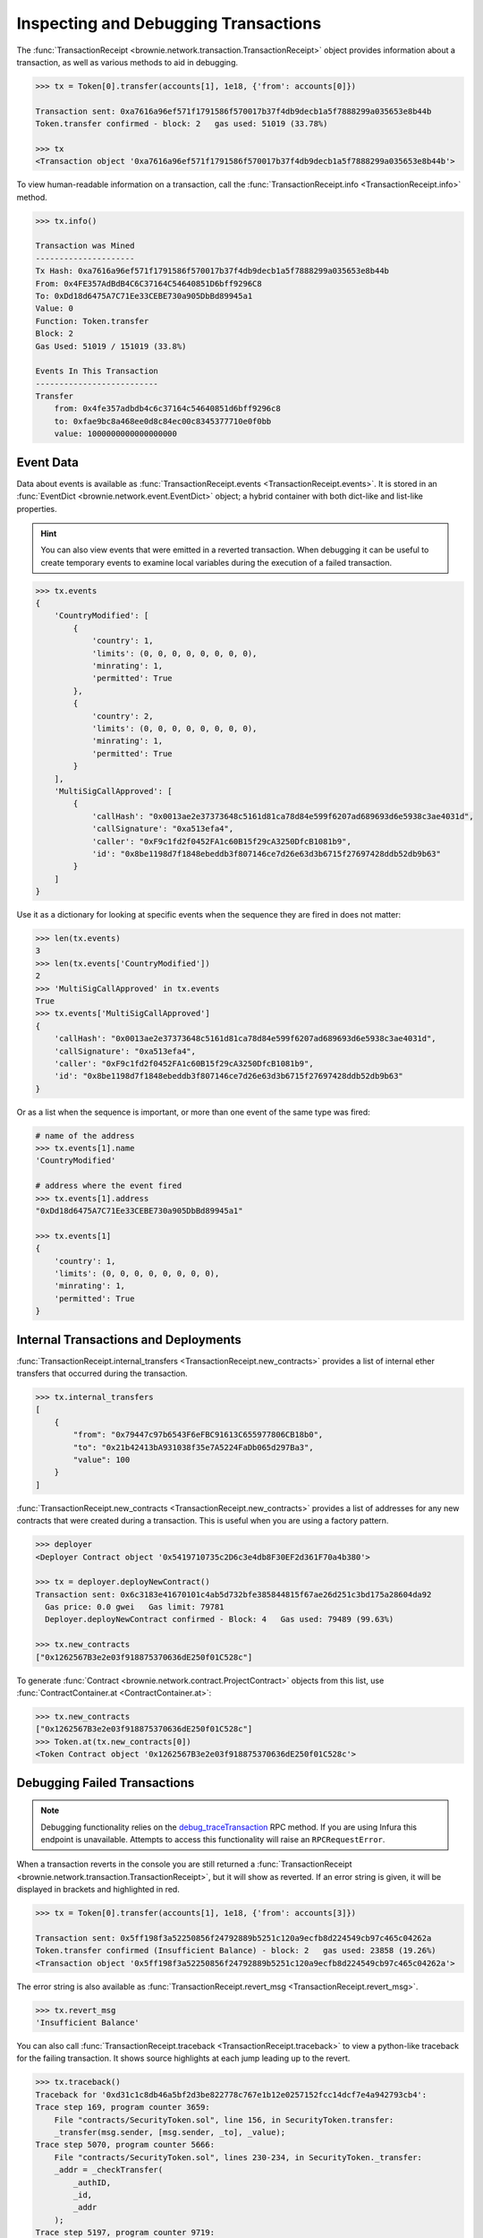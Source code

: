 .. _core-transactions:

=====================================
Inspecting and Debugging Transactions
=====================================

The :func:`TransactionReceipt <brownie.network.transaction.TransactionReceipt>` object provides information about a transaction, as well as various methods to aid in debugging.

.. code-block:: python

    >>> tx = Token[0].transfer(accounts[1], 1e18, {'from': accounts[0]})

    Transaction sent: 0xa7616a96ef571f1791586f570017b37f4db9decb1a5f7888299a035653e8b44b
    Token.transfer confirmed - block: 2   gas used: 51019 (33.78%)

    >>> tx
    <Transaction object '0xa7616a96ef571f1791586f570017b37f4db9decb1a5f7888299a035653e8b44b'>

To view human-readable information on a transaction, call the :func:`TransactionReceipt.info <TransactionReceipt.info>` method.

.. code-block:: python

    >>> tx.info()

    Transaction was Mined
    ---------------------
    Tx Hash: 0xa7616a96ef571f1791586f570017b37f4db9decb1a5f7888299a035653e8b44b
    From: 0x4FE357AdBdB4C6C37164C54640851D6bff9296C8
    To: 0xDd18d6475A7C71Ee33CEBE730a905DbBd89945a1
    Value: 0
    Function: Token.transfer
    Block: 2
    Gas Used: 51019 / 151019 (33.8%)

    Events In This Transaction
    --------------------------
    Transfer
        from: 0x4fe357adbdb4c6c37164c54640851d6bff9296c8
        to: 0xfae9bc8a468ee0d8c84ec00c8345377710e0f0bb
        value: 1000000000000000000

.. _event-data:

Event Data
==========

Data about events is available as :func:`TransactionReceipt.events <TransactionReceipt.events>`. It is stored in an :func:`EventDict <brownie.network.event.EventDict>` object; a hybrid container with both dict-like and list-like properties.

.. hint::

    You can also view events that were emitted in a reverted transaction. When debugging it can be useful to create temporary events to examine local variables during the execution of a failed transaction.

.. code-block:: python

    >>> tx.events
    {
        'CountryModified': [
            {
                'country': 1,
                'limits': (0, 0, 0, 0, 0, 0, 0, 0),
                'minrating': 1,
                'permitted': True
            },
            {
                'country': 2,
                'limits': (0, 0, 0, 0, 0, 0, 0, 0),
                'minrating': 1,
                'permitted': True
            }
        ],
        'MultiSigCallApproved': [
            {
                'callHash': "0x0013ae2e37373648c5161d81ca78d84e599f6207ad689693d6e5938c3ae4031d",
                'callSignature': "0xa513efa4",
                'caller': "0xF9c1fd2f0452FA1c60B15f29cA3250DfcB1081b9",
                'id': "0x8be1198d7f1848ebeddb3f807146ce7d26e63d3b6715f27697428ddb52db9b63"
            }
        ]
    }

Use it as a dictionary for looking at specific events when the sequence they are fired in does not matter:

.. code-block:: python

    >>> len(tx.events)
    3
    >>> len(tx.events['CountryModified'])
    2
    >>> 'MultiSigCallApproved' in tx.events
    True
    >>> tx.events['MultiSigCallApproved']
    {
        'callHash': "0x0013ae2e37373648c5161d81ca78d84e599f6207ad689693d6e5938c3ae4031d",
        'callSignature': "0xa513efa4",
        'caller': "0xF9c1fd2f0452FA1c60B15f29cA3250DfcB1081b9",
        'id': "0x8be1198d7f1848ebeddb3f807146ce7d26e63d3b6715f27697428ddb52db9b63"
    }

Or as a list when the sequence is important, or more than one event of the same type was fired:

.. code-block:: python

    # name of the address
    >>> tx.events[1].name
    'CountryModified'

    # address where the event fired
    >>> tx.events[1].address
    "0xDd18d6475A7C71Ee33CEBE730a905DbBd89945a1"

    >>> tx.events[1]
    {
        'country': 1,
        'limits': (0, 0, 0, 0, 0, 0, 0, 0),
        'minrating': 1,
        'permitted': True
    }

Internal Transactions and Deployments
=====================================

:func:`TransactionReceipt.internal_transfers <TransactionReceipt.new_contracts>` provides a list of internal ether transfers that occurred during the transaction.

.. code-block:: python

        >>> tx.internal_transfers
        [
            {
                "from": "0x79447c97b6543F6eFBC91613C655977806CB18b0",
                "to": "0x21b42413bA931038f35e7A5224FaDb065d297Ba3",
                "value": 100
            }
        ]

:func:`TransactionReceipt.new_contracts <TransactionReceipt.new_contracts>` provides a list of addresses for any new contracts that were created during a transaction. This is useful when you are using a factory pattern.

.. code-block:: python

    >>> deployer
    <Deployer Contract object '0x5419710735c2D6c3e4db8F30EF2d361F70a4b380'>

    >>> tx = deployer.deployNewContract()
    Transaction sent: 0x6c3183e41670101c4ab5d732bfe385844815f67ae26d251c3bd175a28604da92
      Gas price: 0.0 gwei   Gas limit: 79781
      Deployer.deployNewContract confirmed - Block: 4   Gas used: 79489 (99.63%)

    >>> tx.new_contracts
    ["0x1262567B3e2e03f918875370636dE250f01C528c"]

To generate :func:`Contract <brownie.network.contract.ProjectContract>` objects from this list, use :func:`ContractContainer.at <ContractContainer.at>`:

.. code-block:: python

    >>> tx.new_contracts
    ["0x1262567B3e2e03f918875370636dE250f01C528c"]
    >>> Token.at(tx.new_contracts[0])
    <Token Contract object '0x1262567B3e2e03f918875370636dE250f01C528c'>

.. _debug:

Debugging Failed Transactions
=============================

.. note::

    Debugging functionality relies on the `debug_traceTransaction <https://github.com/ethereum/go-ethereum/wiki/Management-APIs#user-content-debug_tracetransaction>`_ RPC method. If you are using Infura this endpoint is unavailable. Attempts to access this functionality will raise an ``RPCRequestError``.

When a transaction reverts in the console you are still returned a :func:`TransactionReceipt <brownie.network.transaction.TransactionReceipt>`, but it will show as reverted. If an error string is given, it will be displayed in brackets and highlighted in red.

.. code-block:: python

    >>> tx = Token[0].transfer(accounts[1], 1e18, {'from': accounts[3]})

    Transaction sent: 0x5ff198f3a52250856f24792889b5251c120a9ecfb8d224549cb97c465c04262a
    Token.transfer confirmed (Insufficient Balance) - block: 2   gas used: 23858 (19.26%)
    <Transaction object '0x5ff198f3a52250856f24792889b5251c120a9ecfb8d224549cb97c465c04262a'>

The error string is also available as :func:`TransactionReceipt.revert_msg <TransactionReceipt.revert_msg>`.

.. code-block:: python

    >>> tx.revert_msg
    'Insufficient Balance'

You can also call :func:`TransactionReceipt.traceback <TransactionReceipt.traceback>` to view a python-like traceback for the failing transaction. It shows source highlights at each jump leading up to the revert.

.. code-block:: python

    >>> tx.traceback()
    Traceback for '0xd31c1c8db46a5bf2d3be822778c767e1b12e0257152fcc14dcf7e4a942793cb4':
    Trace step 169, program counter 3659:
        File "contracts/SecurityToken.sol", line 156, in SecurityToken.transfer:
        _transfer(msg.sender, [msg.sender, _to], _value);
    Trace step 5070, program counter 5666:
        File "contracts/SecurityToken.sol", lines 230-234, in SecurityToken._transfer:
        _addr = _checkTransfer(
            _authID,
            _id,
            _addr
        );
    Trace step 5197, program counter 9719:
        File "contracts/SecurityToken.sol", line 136, in SecurityToken._checkTransfer:
        require(balances[_addr[SENDER]] >= _value, "Insufficient Balance");

Inspecting the Trace
====================

The Trace Object
----------------

The best way to understand exactly happened in a transaction is to generate and examine a `transaction trace <https://github.com/ethereum/go-ethereum/wiki/Tracing:-Introduction#user-content-basic-traces>`_. This is available as a list of dictionaries at :func:`TransactionReceipt.trace <TransactionReceipt.trace>`, with several fields added to make it easier to understand.

Each step in the trace includes the following data:

.. code-block:: javascript

    {
        'address': "",  // address of the contract containing this opcode
        'contractName': "",  // contract name
        'depth': 0,  // the number of external jumps away the initially called contract (starts at 0)
        'error': "",  // occurred error
        'fn': "",  // function name
        'gas': 0,  // remaining gas
        'gasCost': 0,  // cost to execute this opcode
        'jumpDepth': 1,  // number of internal jumps within the active contract (starts at 1)
        'memory': [],  // execution memory
        'op': "",  // opcode
        'pc': 0,  // program counter
        'source': {
            'filename': "path/to/file.sol",  // path to contract source
            'offset': [0, 0]  // start:stop offset associated with this opcode
        },
        'stack': [],  // execution stack
        'storage': {}  // contract storage
    }

Call Traces
-----------

When dealing with complex transactions the trace can be may thousands of steps long - it can be challenging to know where to begin examining it. Brownie provides the :func:`TransactionReceipt.call_trace <TransactionReceipt.call_trace>` method to view a complete map of every jump that occured in the transaction:

.. code-block:: python

    >>> tx.call_trace()
    Call trace for '0x7824c6032966ca2349d6a14ec3174d48d546d0fb3020a71b08e50c7b31c1bcb1':
    Initial call cost  [21228 gas]
    LiquidityGauge.deposit  0:3103  [64010 / 128030 gas]
    ├── LiquidityGauge._checkpoint  83:1826  [-6420 / 7698 gas]
    │   ├── GaugeController.get_period_timestamp  [STATICCALL]  119:384  [2511 gas]
    │   ├── ERC20CRV.start_epoch_time_write  [CALL]  411:499  [1832 gas]
    │   ├── GaugeController.gauge_relative_weight_write  [CALL]  529:1017  [3178 / 7190 gas]
    │   │   └── GaugeController.change_epoch  697:953  [2180 / 4012 gas]
    │   │       └── ERC20CRV.start_epoch_time_write  [CALL]  718:806  [1832 gas]
    │   └── GaugeController.period  [STATICCALL]  1043:1336  [2585 gas]
    ├── LiquidityGauge._update_liquidity_limit  1929:2950  [45242 / 54376 gas]
    │   ├── VotingEscrow.balanceOf  [STATICCALL]  1957:2154  [2268 gas]
    │   └── VotingEscrow.totalSupply  [STATICCALL]  2180:2768  [6029 / 6866 gas]
    │       └── VotingEscrow.supply_at  2493:2748  [837 gas]
    └── ERC20LP.transferFrom  [CALL]  2985:3098  [1946 gas]

Each line shows the following information:

::

    ContractName.functionName (external call opcode) start:stop [internal / total gas used]

Where ``start`` and ``stop`` are the indexes of :func:`TransactionReceipt.trace <TransactionReceipt.trace>` where the function was entered and exited. :func:`TransactionReceipt.call_trace <TransactionReceipt.call_trace>` provides an initial high level overview of the transaction execution path, which helps you to examine the individual trace steps in a more targetted manner and determine where things went wrong in a complex transaction.

Functions that terminated with ``REVERT`` or ``INVALID`` opcodes are highlighted in red.

For functions with no subcalls, the used gas is shown. Otherwise, the first gas number is the amount of gas used internally by this function and the second number is the total gas used by the function including all sub-calls. Gas refunds from deleting storage or contracts are shown as negative gas used. Note that overwriting an existing zero-value with another zero-value will incorrectly display a gas refund.

Calling :func:`TransactionReceipt.call_trace <TransactionReceipt.call_trace>` with ``True`` as an argument provides an expanded view:

.. code-block:: python

    >>> history[-1].call_trace(True)

    Call trace for '0x7824c6032966ca2349d6a14ec3174d48d546d0fb3020a71b08e50c7b31c1bcb1':
    Initial call cost  [21228 gas]
    LiquidityGauge.deposit  0:3103  [64010 / 128030 gas]
    ├── LiquidityGauge._checkpoint  83:1826  [-6420 / 7698 gas]
    │   │
    │   ├── GaugeController.get_period_timestamp  [STATICCALL]  119:384  [2511 gas]
    │   │       ├── address: 0x0C41Fc429cC21BC3c826efB3963929AEdf1DBb8e
    │   │       ├── input arguments:
    │   │       │   └── p: 0
    │   │       └── return value: 1594574319
    ...

The expanded trace includes information about external subcalls, including:

* the target address
* the amount of ether transferred
* input arguments
* return values

For calls that revert, the revert reason is given in place of the return value:

.. code-block:: python

    >>> history[-1].call_trace(True)
    ...
    └── ERC20LP.transferFrom  [CALL]  2985:3098  [1946 gas]
            ├── address: 0xd495633B90a237de510B4375c442C0469D3C161C
            ├── value: 0
            ├── input arguments:
            │   ├── _from: 0x9EC9431CCCCD2C73F0A2F68DC69A4A527AB5D809
            │   ├── _to: 0x5AE569698C5F986665018B6E1D92A71BE71DEF9A
            │   └── _value: 100000
            └── revert reason: Integer underflow

You can also access this information programmatically via the :func:`TransactionReceipt.subcalls <TransactionReceipt.subcalls>` attribute:

.. code-block:: python

    >>> history[-1].subcalls
    [
        {
            'from': "0x5AE569698C5F986665018B6e1d92A71be71DEF9a",
            'function': "get_period_timestamp(int128)",
            'inputs': {
                'p': 0
            },
            'op': "STATICCALL",
            'return_value': (1594574319,),
            'to': "0x0C41Fc429cC21BC3c826efB3963929AEdf1DBb8e"
        },
    ...
